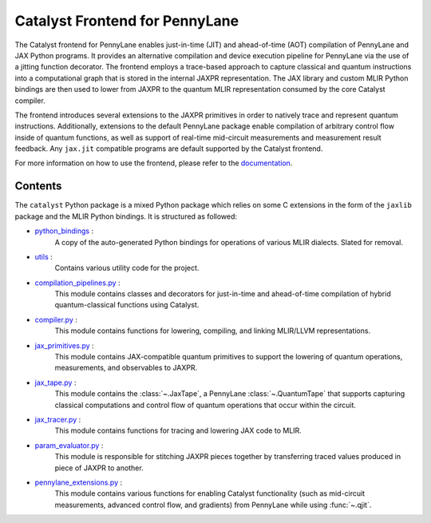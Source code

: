 .. frontend-start-inclusion-marker-do-not-remove

Catalyst Frontend for PennyLane
###############################

The Catalyst frontend for PennyLane enables just-in-time (JIT) and ahead-of-time (AOT) compilation
of PennyLane and JAX Python programs. It provides an alternative compilation and device execution
pipeline for PennyLane via the use of a jitting function decorator. The frontend employs a
trace-based approach to capture classical and quantum instructions into a computational graph that
is stored in the internal JAXPR representation. The JAX library and custom MLIR Python bindings are
then used to lower from JAXPR to the quantum MLIR representation consumed by the core Catalyst
compiler.

The frontend introduces several extensions to the JAXPR primitives in order to natively trace and
represent quantum instructions. Additionally, extensions to the default PennyLane package enable
compilation of arbitrary control flow inside of quantum functions, as well as support of real-time
mid-circuit measurements and measurement result feedback. Any ``jax.jit`` compatible programs are
default supported by the Catalyst frontend.

For more information on how to use the frontend, please refer to the
`documentation <https://docs.pennylane.ai/projects/catalyst>`_.

Contents
========

The ``catalyst`` Python package is a mixed Python package which relies on some C extensions in the
form of the ``jaxlib`` package and the MLIR Python bindings. It is structured as followed:

- `python_bindings <https://github.com/PennyLaneAI/catalyst/tree/main/frontend/python_bindings>`_ :
    A copy of the auto-generated Python bindings for operations of various MLIR dialects.
    Slated for removal.

- `utils <https://github.com/PennyLaneAI/catalyst/tree/main/frontend/utils>`_ :
    Contains various utility code for the project.

- `compilation_pipelines.py <https://github.com/PennyLaneAI/catalyst/tree/main/frontend/compilation_pipelines.py>`_ :
    This module contains classes and decorators for just-in-time and ahead-of-time compilation of
    hybrid quantum-classical functions using Catalyst.

- `compiler.py <https://github.com/PennyLaneAI/catalyst/tree/main/frontend/compiler.py>`_ :
    This module contains functions for lowering, compiling, and linking MLIR/LLVM representations.

- `jax_primitives.py <https://github.com/PennyLaneAI/catalyst/tree/main/frontend/jax_primitives.py>`_ :
    This module contains JAX-compatible quantum primitives to support the lowering of quantum
    operations, measurements, and observables to JAXPR.

- `jax_tape.py <https://github.com/PennyLaneAI/catalyst/tree/main/frontend/jax_tape.py>`_ :
    This module contains the :class:`~.JaxTape`, a PennyLane :class:`~.QuantumTape` that supports
    capturing classical computations and control flow of quantum operations that occur within the
    circuit.

- `jax_tracer.py <https://github.com/PennyLaneAI/catalyst/tree/main/frontend/jax_tracer.py>`_ :
    This module contains functions for tracing and lowering JAX code to MLIR.

- `param_evaluator.py <https://github.com/PennyLaneAI/catalyst/tree/main/frontend/param_evaluator.py>`_ :
    This module is responsible for stitching JAXPR pieces together by transferring traced values
    produced in piece of JAXPR to another.

- `pennylane_extensions.py <https://github.com/PennyLaneAI/catalyst/tree/main/frontend/pennylane_extensions.py>`_ :
    This module contains various functions for enabling Catalyst functionality (such as mid-circuit
    measurements, advanced control flow, and gradients) from PennyLane while using :func:`~.qjit`.

.. frontend-end-inclusion-marker-do-not-remove
